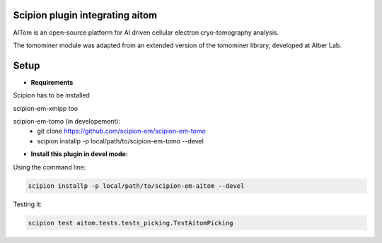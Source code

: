 ================================
Scipion plugin integrating aitom
================================

AITom is an open-source platform for AI driven cellular electron cryo-tomography analysis.

The tomominer module was adapted from an extended version of the tomominer library, developed at Alber Lab.


=====
Setup
=====
- **Requirements**

Scipion has to be installed

scipion-em-xmipp too

scipion-em-tomo (in developement):
  - git clone https://github.com/scipion-em/scipion-em-tomo
  - scipion installp -p local/path/to/scipion-em-tomo --devel

- **Install this plugin in devel mode:**



Using the command line:

.. code-block::

    scipion installp -p local/path/to/scipion-em-aitom --devel
    
Testing it:

.. code-block::

   scipion test aitom.tests.tests_picking.TestAitomPicking
